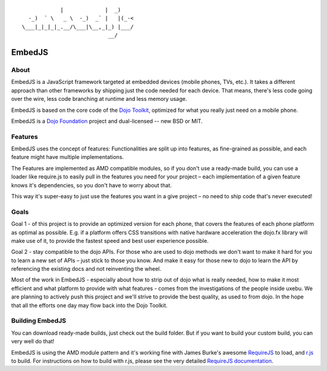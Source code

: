 ::

              |             |  _)
    -_)  ` \   _ \  -_)  _` |   |(_-<
  \___|_|_|_|_.__/\___|\__,_|_) |___/
                             __/

EmbedJS
========

About
-----

EmbedJS is a JavaScript framework targeted at embedded devices (mobile phones, TVs, etc.). 
It takes a different approach than other frameworks by shipping just the code needed for each device. 
That means, there's less code going over the wire, less code branching at runtime and less memory usage.

EmbedJS is based on the core code of the `Dojo Toolkit`_, optimized for what you really just need on a mobile phone.

EmbedJS is a `Dojo Foundation`_ project and dual-licensed -- new BSD or MIT.

Features
--------

EmbedJS uses the concept of features: Functionalities are split up into features, as fine-grained as possible,
and each feature might have multiple implementations.

The Features are implemented as AMD compatible modules, so if you don't use a ready-made build, you can use a 
loader like require.js to easily pull in the features you need for your project – each implementation of a 
given feature knows it's dependencies, so you don't have to worry about that.

This way it's super-easy to just use the features you want in a give project – no need to ship code that's 
never executed!


Goals
-----

Goal 1 - of this project is to provide an optimized version for each phone, that covers the features of each phone 
platform as optimal as possible. E.g. if a platform offers CSS transitions with native hardware acceleration the 
dojo.fx library will make use of it, to provide the fastest speed and best user experience possible.

Goal 2 - stay compatible to the dojo APIs. For those who are used to dojo methods we don't want to 
make it hard for you to learn a new set of APIs – just stick to those you know. And make it easy for those new to 
dojo to learn the API by referencing the existing docs and not reinventing the wheel.

Most of the work in EmbedJS - especially about how to strip out of dojo what is really needed, how to make it 
most efficient and what platform to provide with what features - comes from the investigations of the people 
inside uxebu. We are planning to actively push this project and we'll strive to provide the best quality, as 
used to from dojo. In the hope that all the efforts one day may flow back into the Dojo Toolkit.

Building EmbedJS
----------------

You can download ready-made builds, just check out the build folder. But if you want to build your custom build, you can very well do that!

EmbedJS is using the AMD module pattern and it's working fine with James Burke's awesome RequireJS_ to load,
and `r.js`_ to build. For instructions on how to build with r.js, please see the very detailed `RequireJS documentation`_.


.. _Dojo Toolkit: http://dojotoolkit.org/
.. _Dojo Foundation: http://dojofoundation.org/
.. _RequireJS: https://github.com/jrburke/requirejs/
.. _r.js: https://github.com/jrburke/r.js
.. _RequireJS documentation: http://requirejs.org/
